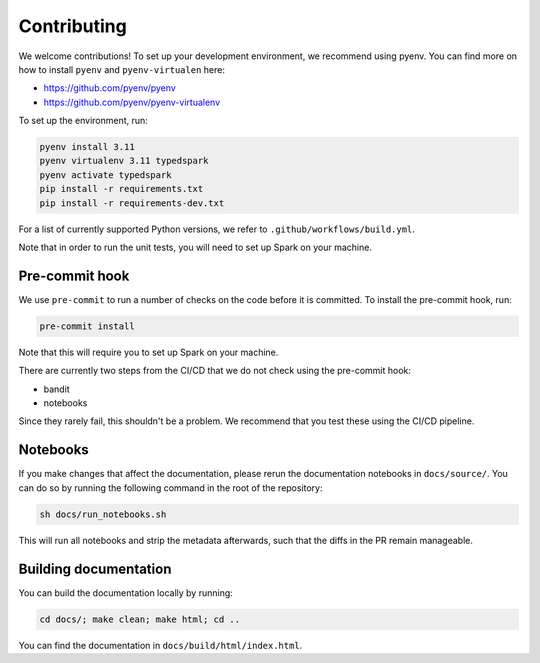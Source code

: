 ============
Contributing
============

We welcome contributions! To set up your development environment, we recommend using pyenv. You can find more on how to install ``pyenv`` and ``pyenv-virtualen`` here:

* https://github.com/pyenv/pyenv
* https://github.com/pyenv/pyenv-virtualenv

To set up the environment, run:

.. code-block:: bash

    pyenv install 3.11
    pyenv virtualenv 3.11 typedspark
    pyenv activate typedspark
    pip install -r requirements.txt
    pip install -r requirements-dev.txt

For a list of currently supported Python versions, we refer to ``.github/workflows/build.yml``.

Note that in order to run the unit tests, you will need to set up Spark on your machine.

---------------
Pre-commit hook
---------------
We use ``pre-commit`` to run a number of checks on the code before it is committed. To install the pre-commit hook, run:

.. code-block:: bash

    pre-commit install

Note that this will require you to set up Spark on your machine.

There are currently two steps from the CI/CD that we do not check using the pre-commit hook:

* bandit
* notebooks

Since they rarely fail, this shouldn't be a problem. We recommend that you test these using the CI/CD pipeline.

---------
Notebooks
---------
If you make changes that affect the documentation, please rerun the documentation notebooks in ``docs/source/``. You can do so by running the following command in the root of the repository:

.. code-block:: bash

    sh docs/run_notebooks.sh

This will run all notebooks and strip the metadata afterwards, such that the diffs in the PR remain manageable.

----------------------
Building documentation
----------------------

You can build the documentation locally by running:

.. code-block:: bash

    cd docs/; make clean; make html; cd ..

You can find the documentation in ``docs/build/html/index.html``.
